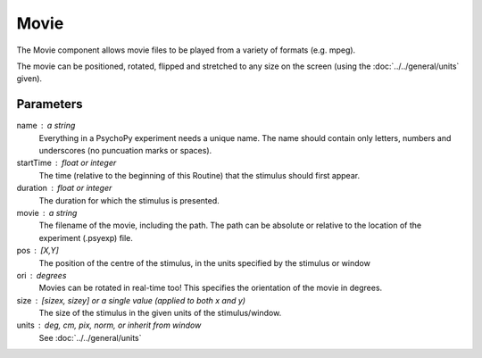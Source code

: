 Movie
-------------------------------

The Movie component allows movie files to be played from a variety of formats (e.g. mpeg). 

The movie can be positioned, rotated, flipped and stretched to any size on the screen (using the :doc:`../../general/units` given).

Parameters
~~~~~~~~~~~~

name : a string
    Everything in a PsychoPy experiment needs a unique name. The name should contain only letters, numbers and underscores (no puncuation marks or spaces).
    
startTime : float or integer
    The time (relative to the beginning of this Routine) that the stimulus should first appear.

duration : float or integer
    The duration for which the stimulus is presented.

movie : a string
    The filename of the movie, including the path. The path can be absolute or relative to the location of the experiment (.psyexp) file.

pos : [X,Y]
    The position of the centre of the stimulus, in the units specified by the stimulus or window

ori : degrees
    Movies can be rotated in real-time too! This specifies the orientation of the movie in degrees.

size : [sizex, sizey] or a single value (applied to both x and y)
    The size of the stimulus in the given units of the stimulus/window.

units : deg, cm, pix, norm, or inherit from window
    See :doc:`../../general/units`

.. seealso::
	
	API reference for :class:`~psychopy.visual.MovieStim`